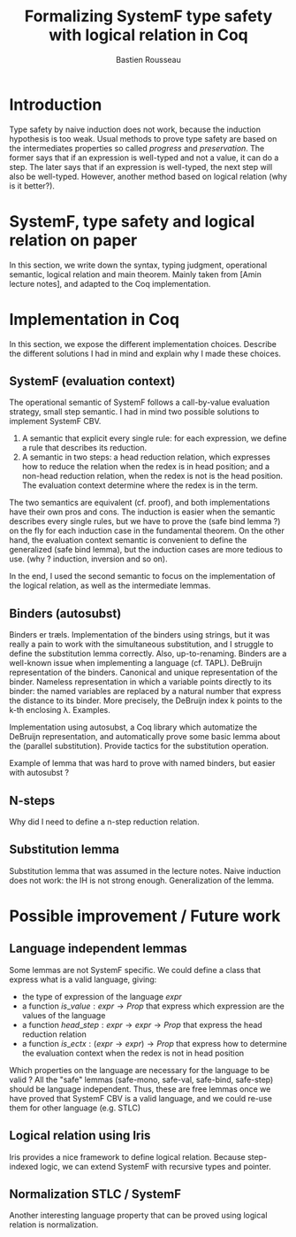 #+title: Formalizing SystemF type safety with logical relation in Coq
#+AUTHOR: Bastien Rousseau

\begin{abstract}
Milner wrote "Well-typed does not go wrong". Type safety is a language property
that ensure that if a program is well-typed, it is safe to execute, ie. it will
not be stuck.
Logical relations are a proof method that have been efficient to prove
language properties, such as type safety.
During the lecture in class, we have defined and used a logical relation as a
proof method in order to prove the type safety of SystemF.
Everything on paper, and we assumed some intermediate lemmas. Some data
structures and encoding remained implicit. If one wants to have full trust on a
proof, we want to explicit every minutes details and prove every lemma used.
Proof-assistant as Coq helps to track each of them and make sure that every
proof goal is proved.
The project consists on implementing the logical relation in Coq and prove the
type safety of SystemF using the logical relation.
\end{abstract}

* Introduction
Type safety by naive induction does not work, because the induction hypothesis
is too weak.
Usual methods to prove type safety are based on the intermediates
properties so called /progress/ and /preservation/.
The former says that if an expression is well-typed and not a value, it can do a
step. The later says that if an expression is well-typed, the next step will
also be well-typed.
However, another method based on logical relation (why is it better?).


* SystemF, type safety and logical relation on paper
In this section, we write down the syntax, typing judgment, operational
semantic, logical relation and main theorem.
Mainly taken from [Amin lecture notes], and adapted to the Coq implementation.

* Implementation in Coq
In this section, we expose the different implementation choices. Describe the
different solutions I had in mind and explain why I made these choices.
** SystemF (evaluation context)
The operational semantic of SystemF follows a call-by-value evaluation strategy,
small step semantic.
I had in mind two possible solutions to implement SystemF CBV.
1. A semantic that explicit every single rule: for each expression, we define a
   rule that describes its reduction.
2. A semantic in two steps: a head reduction relation, which expresses how to
   reduce the relation when the redex is in head position; and a non-head
   reduction relation, when the redex is not is the head position. The
   evaluation context determine where the redex is in the term.

The two semantics are equivalent (cf. proof), and both implementations have
their own pros and cons. The induction is easier when the semantic describes
every single rules, but we have to prove the (safe bind lemma ?) on the fly for
each induction case in the fundamental theorem. On the other hand, the
evaluation context semantic is convenient to define the generalized (safe bind
lemma), but the induction cases are more tedious to use. (why ? induction,
inversion and so on).

In the end, I used the second semantic to focus on the implementation of the
logical relation, as well as the intermediate lemmas.

** Binders (autosubst)
Binders er træls.
Implementation of the binders using strings, but it was really a pain to work
with the simultaneous substitution, and I struggle to define the substitution
lemma correctly. Also, up-to-renaming.
Binders are a well-known issue when implementing a language (cf. TAPL).
DeBruijn representation of the binders. Canonical and unique representation of
the binder. Nameless representation in which a variable points directly to its
binder: the named variables are replaced by a natural number that express the
distance to its binder. More precisely, the DeBruijn index k points to the k-th
enclosing \lambda.
Examples.

Implementation using autosubst, a Coq library which automatize the DeBruijn
representation, and automatically prove some basic lemma about the (parallel
substitution). Provide tactics for the substitution operation.

Example of lemma that was hard to prove with named binders, but easier with
autosubst ?

** N-steps
Why did I need to define a n-step reduction relation.

** Substitution lemma
Substitution lemma that was assumed in the lecture notes. Naive induction does
not work: the IH is not strong enough. Generalization of the lemma.


* Possible improvement / Future work
** Language independent lemmas
Some lemmas are not SystemF specific. We could define a class that express what
is a valid language, giving:
- the type of expression of the language $expr$
- a function $is\_value: expr \rightarrow Prop$ that express which expression are the values
  of the language
- a function $head\_step: expr \rightarrow expr \rightarrow Prop$ that express the head reduction
  relation
- a function $is\_ectx: (expr \rightarrow expr) \rightarrow Prop$ that express how to
  determine the evaluation context when the redex is not in head position

Which properties on the language are necessary for the language to be valid ?
All the "safe" lemmas (safe-mono, safe-val, safe-bind, safe-step) should be
language independent. Thus, these are free lemmas once we have proved that
SystemF CBV is a valid language, and we could re-use them for other language
(e.g. STLC)

** Logical relation using Iris
Iris provides a nice framework to define logical relation. Because step-indexed
logic, we can extend SystemF with recursive types and pointer.

** Normalization STLC / SystemF
Another interesting language property that can be proved using logical relation
is normalization.


* Ideas :noexport:
** SystemF type safety with logical relation
    As we have seen in the lecture
** Formalize directly Amin's lecture note from the lecture
** Use strings to represent the binders as a first step
But the simultaneous substitution was a pain to work with
** Replace string binders with De Bruijn binders, using autosubst
** Remaining work
- Bunch of intermediate lemmas about substitution to prove
- Main type safety theorem
- Free theorems ?
